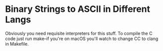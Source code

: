 * Binary Strings to ASCII in Different Langs
Obviously you need requisite interpreters for this stuff. To compile the C code just run make--if you're on macOS you'll watch to change CC to clang in Makefile.
